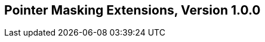 [[Zpm]]
== Pointer Masking Extensions, Version 1.0.0

ifeval::[{RVZpm} == false]
{ohg-config}: These extensions are not supported.
endif::[]
